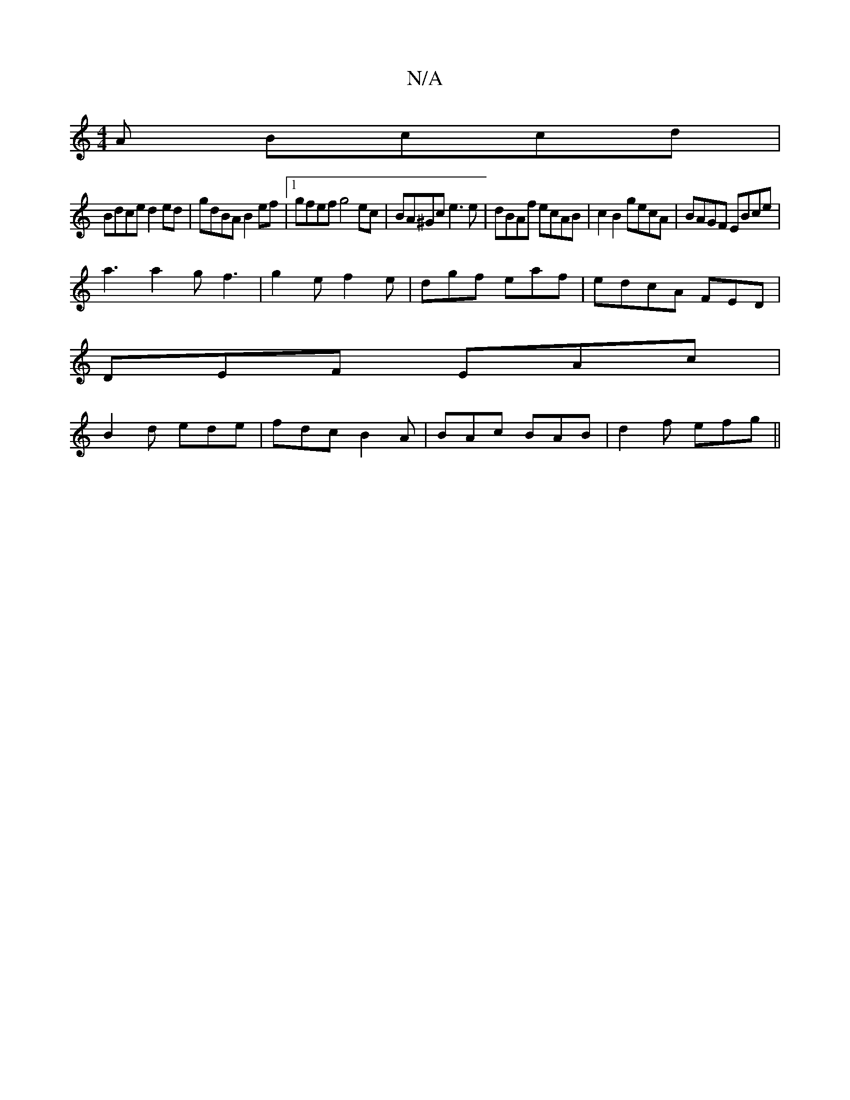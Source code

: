 X:1
T:N/A
M:4/4
R:N/A
K:Cmajor
A Bccd|
Bdce d2ed|gdBA B2ef |1 gfef g4 ec | BA^Gc e3 e | dBAf ecAB | c2 B2 gecA | BAGF EBce |
a3 a2 gf3 | g2e f2e | dgf eaf | edcA FED|
DEF EAc|
B2d ede|fdc B2A|BAc BAB|d2f efg||

ffg gfe | 1 d2f d2 e